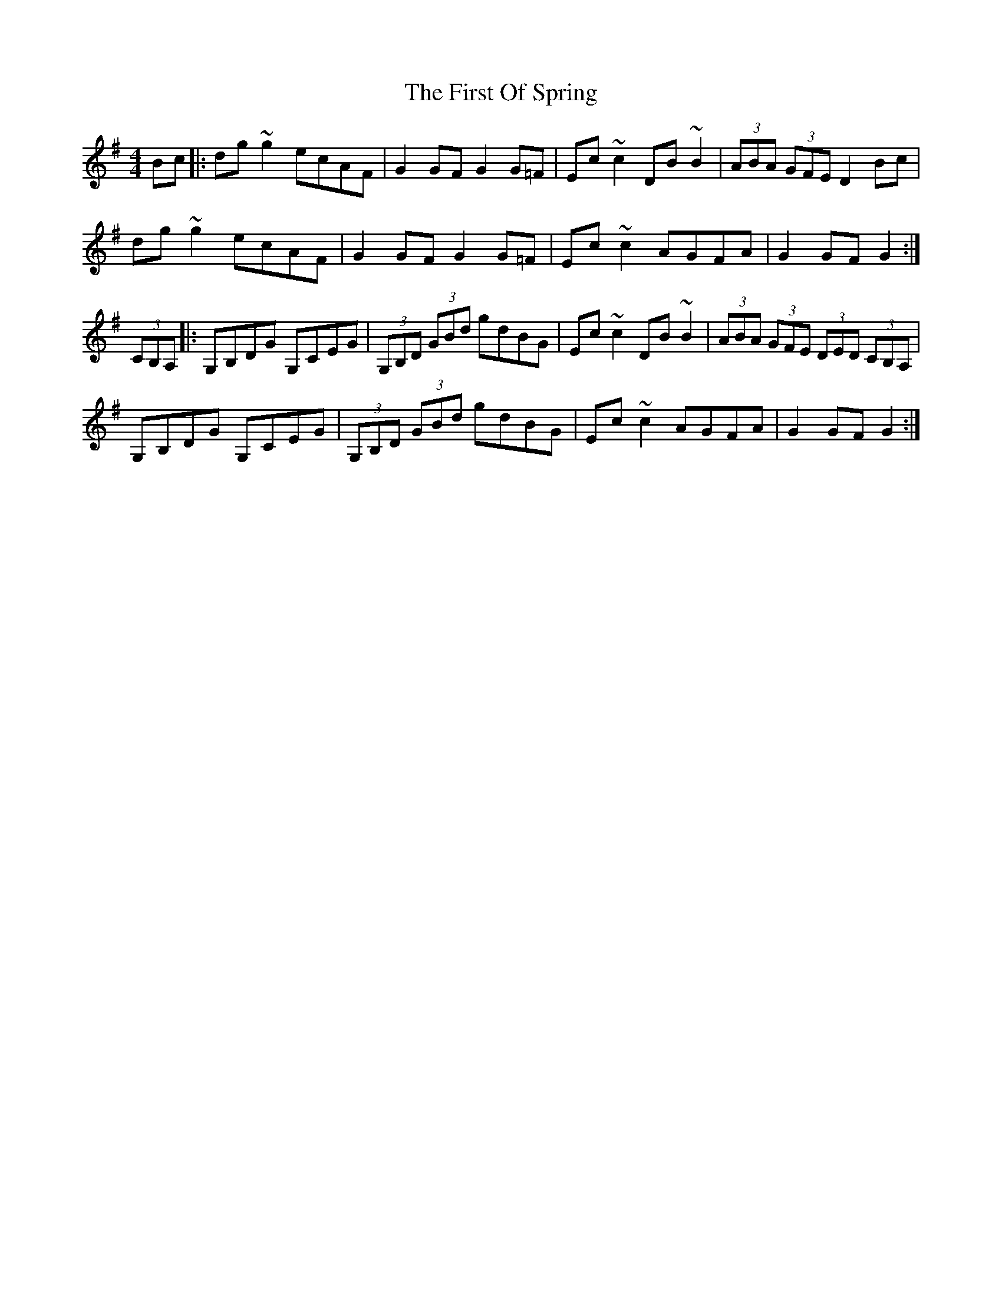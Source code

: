 X: 13176
T: First Of Spring, The
R: hornpipe
M: 4/4
K: Gmajor
Bc|:dg ~g2 ecAF|G2 GF G2 G=F|Ec ~c2 DB ~B2|(3ABA (3GFE D2 Bc|
dg ~g2 ecAF|G2 GF G2 G=F|Ec ~c2 AGFA|G2 GF G2:|
(3 CB,A,|:G,B,DG G,CEG|(3 G,B,D (3 GBd gdBG|Ec ~c2 DB ~B2|(3ABA (3GFE (3DED (3 CB,A,|
G,B,DG G,CEG|(3 G,B,D (3 GBd gdBG|Ec ~c2 AGFA|G2 GF G2:|

